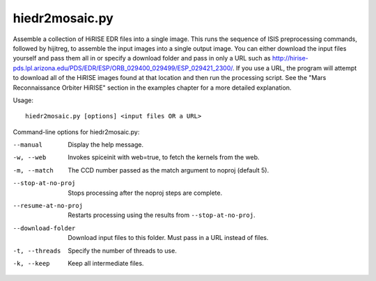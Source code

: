 .. _hiedr2mosaic:

hiedr2mosaic.py
---------------

Assemble a collection of HiRISE EDR files into a single image. This runs
the sequence of ISIS preprocessing commands, followed by hijitreg, to
assemble the input images into a single output image. You can either
download the input files yourself and pass them all in or specify a
download folder and pass in only a URL such as
http://hirise-pds.lpl.arizona.edu/PDS/EDR/ESP/ORB_029400_029499/ESP_029421_2300/.
If you use a URL, the program will attempt to download all of the HiRISE
images found at that location and then run the processing script. See
the "Mars Reconnaissance Orbiter HiRISE" section in the examples chapter
for a more detailed explanation.

Usage::

    hiedr2mosaic.py [options] <input files OR a URL>

Command-line options for hiedr2mosaic.py:

--manual
    Display the help message.

-w, --web
    Invokes spiceinit with web=true, to fetch the kernels from the web.

-m, --match
    The CCD number passed as the match argument to noproj (default 5).

--stop-at-no-proj
    Stops processing after the noproj steps are complete.

--resume-at-no-proj
    Restarts processing using the results from ``--stop-at-no-proj``.

--download-folder
    Download input files to this folder. Must pass in a URL instead
    of files.

-t, --threads
    Specify the number of threads to use.

-k, --keep
    Keep all intermediate files.
